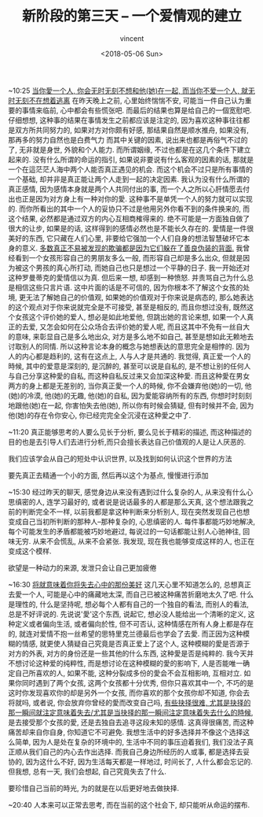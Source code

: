 #+AUTHOR: vincent
#+EMAIL: xiaojiehao123@gmail.com
#+DATE: <2018-05-06 Sun>
#+TITLE: 新阶段的第三天 -- 一个爱情观的建立
#+TAGS: diary, communication
#+LAYOUT: post
#+CATEGORIES: 

~10:25
_当你愛一个人, 你会无时无刻不想和他(她)在一起, 而当你不爱一个人, 就无时无刻不在想着逃离_
在昨天晚上之前, 心里始终惴惴不安, 可能当一件自己认为重要的事情来临前, 心中都会有些慌张吧. 而最后的结果也算是给自己的一個宽慰吧.
仔细想想, 这种事的结果在事情发生之前都应该是注定的, 因为喜欢这种事往往都是双方所共同努力的, 如果对方对你颇有好感, 那结果自然是顺水推舟, 如果没有, 那再多的努力自然也是白费气力
而其中关键的因素, 说出来也都是再俗气不过的了, 无非就是身世, 外貌和个人能力. 而所谓姻缘, 不过也都是在这几个条件下建立起来的. 没有什么所谓的命运的指引, 如果说非要说有什么客观的因素的话, 那就是一个在這茫茫人海中两个人能否真正遇见的机会. 而这个机会不过只是所有事情的一个基础, 却并非是真正能让两个人走到一起的决定因素. 
我认为没有什么所谓的真正感情, 因为感情本身就是两个人共同付出的事, 而一个人之所以心肝情愿去付出也正是因为对方身上有一种对你的愛. 这种事不是单凭一个人的努力就可以实现的. 而你所看出的其中一个人的妥协只不过是他用另外你看不到的条件换来的, 而这个结果, 必然都是通过双方的内心互相商榷得来的. 绝不可能是一方面独自做了很大的让步, 如果是的话, 这样得到的感情必然也是不能长久存在的. 愛情是一件很美好的东西, 它只藏在人们心里, 非要给它强加一个人们自身的想法智慧破坏它本身的意义.
_多数真正不易被发现的欺骗都是因为它们躲在了善良伪装的背面._
我曾经看到一个女孩形容自己的男朋友多么一般, 而形容自己却是多么出众, 但就是因为被这个男孩的真心所打动, 而她自己也只是想过一个平静的日子. 我一开始还对这种罗曼蒂克的愛情信以为真. 但后来一想, 却感到一种愤怒. 并责骂自己为什么总是相信这些只言片语. 这中片面的话是不可信的, 因为你根本不了解这个女孩的处境, 更无法了解她自己的价值观, 如果她的价值观对于你来说是病态的, 那么她表达的这个观点对于你来说就完全是不可接受, 甚至是相反的, 而且你想过没有, 既然这个女孩这个评价她的爱人, 想必是如此地爱他, 但跳出她的言论来想, 如果一个人真正的去爱, 又怎会如何在公众场合去评价她的爱人呢, 而且这其中不免有一丝自大的意味, 来彰显自己是多么地出众, 对方是多么地不如自己, 甚至是想如此无赖地去讨取别人的同情. 所以这种言论本身的概念与她想表达的意思完全是相悖的. 因为人的内心都是趋利的, 这有在这点上, 人与人才是共通的. 我觉得, 真正爱一个人的時候, 其中的爱意是深刻的, 是沉醉的, 甚至可以说是自私的, 是不想让别的任何人与自己分享这种愛的自私, 而这种自私反过来又会加深这种愛. 而且这种愛在男女两方的身上都是无差别的, 当你真正愛一个人的時候, 你不会嫌弃他(她)的一切, 他(她)的冷漠, 他(她)的无趣, 他(她)的自私, 因为愛能容纳所有的东西, 你想时时刻刻地跟他(她)在一起, 你害怕失去他(她), 所以你有时候会猜疑, 但有时候并不会, 因为他(她)的存在令你安心, 你已经完完全全沉浸在这种愛之中了. 

~11:20
真正能够思考的人要么见长于分析, 要么见长于精彩的描述, 而这种描述的目的也是去引导人们去进行分析,而只会擅长表达自己价值观的人是让人厌恶的.

我们应该学会从自己的短处中认识世界, 以及找到如何认识这个世界的方法

要先真正去精通一个小的方面, 然后再以这个为基点, 慢慢进行添加

~15:30
经过昨天的聊天, 感觉身边从来没有遇到过什么复杂的人, 从来没有什么心思缜密的人, 连学习最好的, 或者说是说话最多的人都是那么天真, 这个想法跟我之前的判断完全不一样, 以前我都是拿这种判断来分析别人, 现在突然发现自己也想变成自己当初所判断的那种人--那种复杂的, 心思缜密的人. 每件事都能巧妙地解决, 每个可能发生的矛盾都能被巧妙地避过, 每说过的一句话都能让别人心驰神往, 回味无穷. 从来不会慌乱, 从来不会紧张. 我发现, 现在我也能够变成这样的人, 也正在变成这个模样.

欲望是一种动力的来源, 发泄只会让自己更加疲倦

~16:30
_将就意味着你将失去心中的那份美好_
这几天心里不知道怎么的, 总想真正去愛一个人, 可能是心中的痛藏地太深, 而自己已被这种痛苦折磨地太久了吧. 
什么是理性的, 什么是坚持呢, 想必每个人都有自己的一个独自的看法, 而别人的看法, 总是不好评说的. 先说说'愛'这个东西, 说起它, 想必没人能给出一个清晰的定义, 这种定义或者偏向生活, 或者偏向於性, 但不可否认, 这种情感在所有人身上都是存在的, 就连对爱情不抱一丝希望的思特里克兰德最后也学会了去愛. 而正因为这种模糊的情感, 就更使人猜疑自己究竟是否真正爱上了这个人, 这种模糊的愛是否源于对方的外表, 对方的身份还是一些其他的什么东西, 这种愛是否是纯粹的. 我今天并不想讨论这种爱的纯粹性, 而是想讨论在这种模糊的愛的影响下, 人是否能唯一确定自己所喜欢的人, 如果不能, 这种分裂成多份的愛会不会互相影响, 互相对立. 
如果你同时遇到了两个女孩, 这两个女孩都十分优秀, 但你只喜欢其中一个, 不巧的是这时你发现喜欢你的却是另外一个女孩, 而你喜欢的那个女孩你却不知道, 你会去将就吗, 或者说, 你会放弃你曾经的愛而改变自己吗, _有些抉择很难, 尤其是抉择的那一瞬间就注定意味着失去/尤其是当抉择的那一瞬间注定意味着失去什么的時候_, 是去接受那个女孩的愛, 还是去独自去追寻这段未知的感情. 这真得很痛苦, 而这种痛苦却来自你自身, 你知道它不可避免.
我想生活中的好多选择并不像这个选择这么简单, 因为人是处在复杂的环境中的, 生活中不同的事压迫着我们, 我们没法子真正顺从我们自己的内心去作出选择. 而我自己身边所经历的人或事, 都是选择去妥协的, 因为这什么不好, 因为生活每天都是一样地过, 时间长了, 人什么都会忘记的. 但我想, 总有一天, 我们会想起, 自己究竟失去了什么. 

要珍惜自己当前的時光, 为的就是在以后更好地去做抉择.


~20:40
人本来可以正常去思考, 而在当前的这个社会下, 却只能听从命运的摆布.
